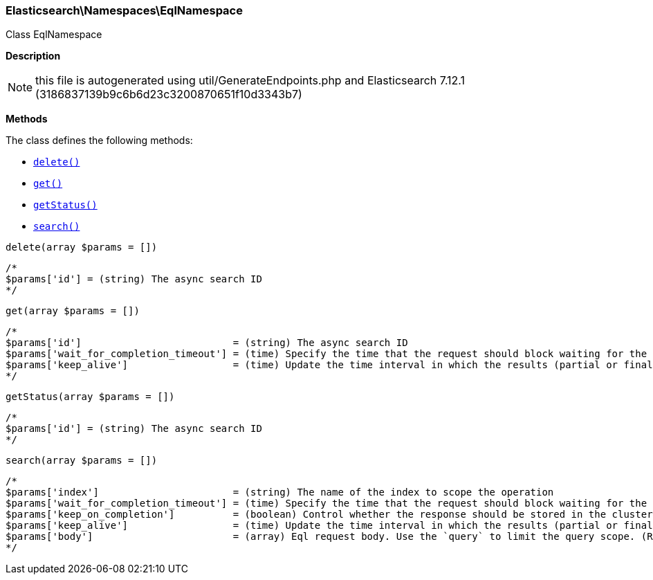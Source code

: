 

[[Elasticsearch_Namespaces_EqlNamespace]]
=== Elasticsearch\Namespaces\EqlNamespace



Class EqlNamespace

*Description*


NOTE: this file is autogenerated using util/GenerateEndpoints.php
and Elasticsearch 7.12.1 (3186837139b9c6b6d23c3200870651f10d3343b7)


*Methods*

The class defines the following methods:

* <<Elasticsearch_Namespaces_EqlNamespacedelete_delete,`delete()`>>
* <<Elasticsearch_Namespaces_EqlNamespaceget_get,`get()`>>
* <<Elasticsearch_Namespaces_EqlNamespacegetStatus_getStatus,`getStatus()`>>
* <<Elasticsearch_Namespaces_EqlNamespacesearch_search,`search()`>>



[[Elasticsearch_Namespaces_EqlNamespacedelete_delete]]
.`delete()`
[[Elasticsearch_Namespaces_EqlNamespacedelete_delete]]
.`delete(array $params = [])`
****
[source,php]
----
/*
$params['id'] = (string) The async search ID
*/
----
****



[[Elasticsearch_Namespaces_EqlNamespaceget_get]]
.`get()`
[[Elasticsearch_Namespaces_EqlNamespaceget_get]]
.`get(array $params = [])`
****
[source,php]
----
/*
$params['id']                          = (string) The async search ID
$params['wait_for_completion_timeout'] = (time) Specify the time that the request should block waiting for the final response
$params['keep_alive']                  = (time) Update the time interval in which the results (partial or final) for this search will be available (Default = 5d)
*/
----
****



[[Elasticsearch_Namespaces_EqlNamespacegetStatus_getStatus]]
.`getStatus()`
[[Elasticsearch_Namespaces_EqlNamespacegetStatus_getStatus]]
.`getStatus(array $params = [])`
****
[source,php]
----
/*
$params['id'] = (string) The async search ID
*/
----
****



[[Elasticsearch_Namespaces_EqlNamespacesearch_search]]
.`search()`
[[Elasticsearch_Namespaces_EqlNamespacesearch_search]]
.`search(array $params = [])`
****
[source,php]
----
/*
$params['index']                       = (string) The name of the index to scope the operation
$params['wait_for_completion_timeout'] = (time) Specify the time that the request should block waiting for the final response
$params['keep_on_completion']          = (boolean) Control whether the response should be stored in the cluster if it completed within the provided [wait_for_completion] time (default: false) (Default = false)
$params['keep_alive']                  = (time) Update the time interval in which the results (partial or final) for this search will be available (Default = 5d)
$params['body']                        = (array) Eql request body. Use the `query` to limit the query scope. (Required)
*/
----
****


